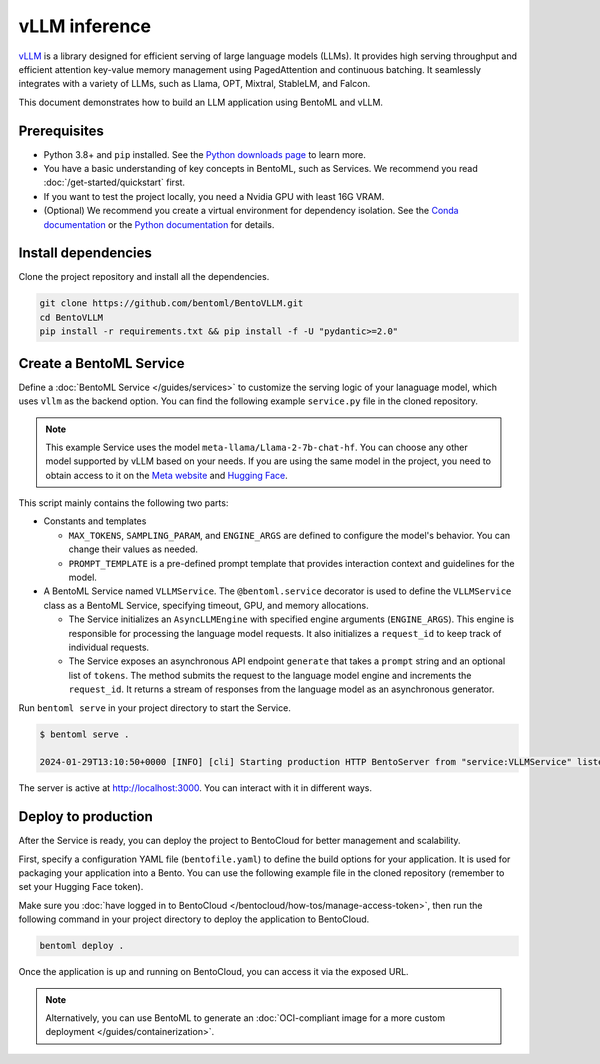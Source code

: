 ==============
vLLM inference
==============

`vLLM <https://github.com/vllm-project/vllm>`_ is a library designed for efficient serving of large language models (LLMs). It provides high serving throughput and efficient attention key-value memory management using PagedAttention and continuous batching. It seamlessly integrates with a variety of LLMs, such as Llama, OPT, Mixtral, StableLM, and Falcon.

This document demonstrates how to build an LLM application using BentoML and vLLM.

Prerequisites
-------------

- Python 3.8+ and ``pip`` installed. See the `Python downloads page <https://www.python.org/downloads/>`_ to learn more.
- You have a basic understanding of key concepts in BentoML, such as Services. We recommend you read :doc:`/get-started/quickstart` first.
- If you want to test the project locally, you need a Nvidia GPU with least 16G VRAM.
- (Optional) We recommend you create a virtual environment for dependency isolation. See the `Conda documentation <https://conda.io/projects/conda/en/latest/user-guide/tasks/manage-environments.html>`_ or the `Python documentation <https://docs.python.org/3/library/venv.html>`_ for details.

Install dependencies
--------------------

Clone the project repository and install all the dependencies.

.. code-block:: bash

    git clone https://github.com/bentoml/BentoVLLM.git
    cd BentoVLLM
    pip install -r requirements.txt && pip install -f -U "pydantic>=2.0"

Create a BentoML Service
------------------------

Define a :doc:`BentoML Service </guides/services>` to customize the serving logic of your lanaguage model, which uses ``vllm`` as the backend option. You can find the following example ``service.py`` file in the cloned repository.

.. note::

    This example Service uses the model ``meta-llama/Llama-2-7b-chat-hf``. You can choose any other model supported by vLLM based on your needs. If you are using the same model in the project, you need to obtain access to it on the `Meta website <https://ai.meta.com/resources/models-and-libraries/llama-downloads/>`_ and `Hugging Face <https://huggingface.co/meta-llama/Llama-2-7b-chat-hf>`_.

.. code-block:: python
    :caption: `service.py`

    import bentoml

    from vllm import AsyncEngineArgs, AsyncLLMEngine, SamplingParams
    from typing import Optional, AsyncGenerator, List

    MAX_TOKENS = 1024
    SAMPLING_PARAM = SamplingParams(max_tokens=MAX_TOKENS)
    ENGINE_ARGS = AsyncEngineArgs(
        model='meta-llama/Llama-2-7b-chat-hf',
        max_model_len=MAX_TOKENS
    )
    PROMPT_TEMPLATE = """<s>[INST] <<SYS>>
    You are a helpful, respectful and honest assistant. Always answer as helpfully as possible, while being safe. Your answers should not include any harmful, unethical, racist, sexist, toxic, dangerous, or illegal content. Please ensure that your responses are socially unbiased and positive in nature.

    If a question does not make any sense, or is not factually coherent, explain why instead of answering something not correct. If you don't know the answer to a question, please don't share false information.
    <</SYS>>

    {user_prompt} [/INST] """

    @bentoml.service(
        traffic={
            "timeout": 300,
        },
        resources={
            "gpu": 1,
            "memory": "16Gi",
        },
    )
    class VLLMService:
        def __init__(self) -> None:
            self.engine = AsyncLLMEngine.from_engine_args(ENGINE_ARGS)
            self.request_id = 0

        @bentoml.api
        async def generate(self, prompt: str = "Explain superconductors like I'm five years old", tokens: Optional[List[int]] = None) -> AsyncGenerator[str, None]:
            prompt = PROMPT_TEMPLATE.format(user_prompt=prompt)
            stream = await self.engine.add_request(self.request_id, prompt, SAMPLING_PARAM, prompt_token_ids=tokens)
            self.request_id += 1
            async for request_output in stream:
                yield request_output.outputs[0].text

This script mainly contains the following two parts:

- Constants and templates

  - ``MAX_TOKENS``, ``SAMPLING_PARAM``, and ``ENGINE_ARGS`` are defined to configure the model's behavior. You can change their values as needed.
  - ``PROMPT_TEMPLATE`` is a pre-defined prompt template that provides interaction context and guidelines for the model.

- A BentoML Service named ``VLLMService``. The ``@bentoml.service`` decorator is used to define the ``VLLMService`` class as a BentoML Service, specifying timeout, GPU, and memory allocations.

  - The Service initializes an ``AsyncLLMEngine`` with specified engine arguments (``ENGINE_ARGS``). This engine is responsible for processing the language model requests. It also initializes a ``request_id`` to keep track of individual requests.
  - The Service exposes an asynchronous API endpoint ``generate`` that takes a ``prompt`` string and an optional list of ``tokens``. The method submits the request to the language model engine and increments the ``request_id``. It returns a stream of responses from the language model as an asynchronous generator.

Run ``bentoml serve`` in your project directory to start the Service.

.. code-block:: bash

    $ bentoml serve .

    2024-01-29T13:10:50+0000 [INFO] [cli] Starting production HTTP BentoServer from "service:VLLMService" listening on http://localhost:3000 (Press CTRL+C to quit)

The server is active at `http://localhost:3000 <http://localhost:3000>`_. You can interact with it in different ways.

.. tab-set::

    .. tab-item:: CURL

        .. code-block:: bash

            curl -X 'POST' \
                'http://localhost:3000/generate' \
                -H 'accept: text/event-stream' \
                -H 'Content-Type: application/json' \
                -d '{
                "prompt": "Explain superconductors like I'\''m five years old",
                "tokens": null
            }'

    .. tab-item:: BentoML client

        .. code-block:: python

            import bentoml

            with bentoml.SyncHTTPClient("http://localhost:3000") as client:
                response_generator = client.generate(
                    prompt="Explain superconductors like I'm five years old",
                    tokens=None
                )
                for response in response_generator:
                    print(response)

    .. tab-item:: Swagger UI

        Visit `http://localhost:3000 <http://localhost:3000/>`_, scroll down to **Service APIs**, and click **Try it out**. In the **Request body** box, enter your prompt and click **Execute**.

        .. image:: ../../_static/img/use-cases/large-language-models/vllm/service-ui.png

Deploy to production
--------------------

After the Service is ready, you can deploy the project to BentoCloud for better management and scalability.

First, specify a configuration YAML file (``bentofile.yaml``) to define the build options for your application. It is used for packaging your application into a Bento. You can use the following example file in the cloned repository (remember to set your Hugging Face token).

.. code-block:: yaml
    :caption: `bentofile.yaml`

    service: "service:VLLMService"
    labels:
      owner: bentoml-team
      stage: demo
    include:
    - "*.py"
    python:
      requirements_txt: "./requirements.txt"
    docker:
      setup_script: "./setup.sh"
    envs:
      - name: HF_TOKEN
        value: Null

Make sure you :doc:`have logged in to BentoCloud </bentocloud/how-tos/manage-access-token>`, then run the following command in your project directory to deploy the application to BentoCloud.

.. code-block:: bash

    bentoml deploy .

Once the application is up and running on BentoCloud, you can access it via the exposed URL.

.. note::

   Alternatively, you can use BentoML to generate an :doc:`OCI-compliant image for a more custom deployment </guides/containerization>`.
